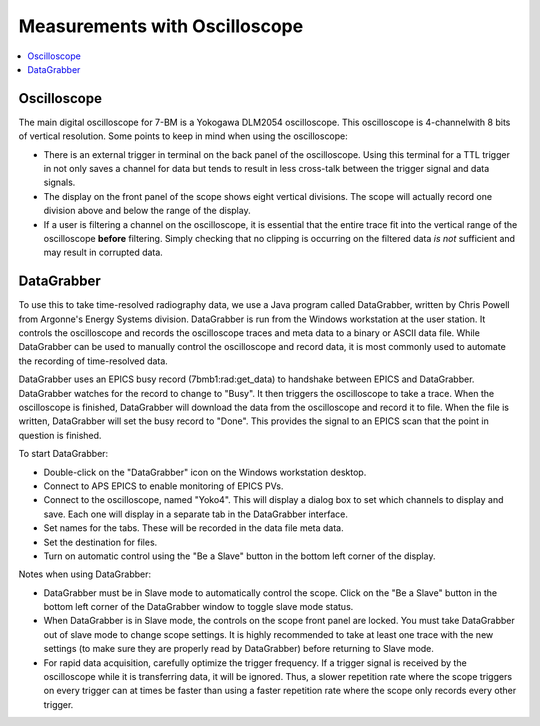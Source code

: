 Measurements with Oscilloscope
================================

.. contents:: 
   :local:

Oscilloscope
----------------

The main digital oscilloscope for 7-BM is a Yokogawa DLM2054 oscilloscope.  This oscilloscope is 4-channelwith 8 bits of vertical resolution.  Some points to keep in mind when using the oscilloscope:

* There is an external trigger in terminal on the back panel of the oscilloscope.  Using this terminal for a TTL trigger in not only saves a channel for data but tends to result in less cross-talk between the trigger signal and data signals.

* The display on the front panel of the scope shows eight vertical divisions.  The scope will actually record one division above and below the range of the display.

* If a user is filtering a channel on the oscilloscope, it is essential that the entire trace fit into the vertical range of the oscilloscope **before** filtering.  Simply checking that no clipping is occurring on the filtered data *is not* sufficient and may result in corrupted data.
 
DataGrabber
---------------

To use this to take time-resolved radiography data, we use a Java program called DataGrabber, written by Chris Powell from Argonne's Energy Systems division.  DataGrabber is run from the Windows workstation at the user station.  It controls the oscilloscope and records the oscilloscope traces and meta data to a binary or ASCII data file.  While DataGrabber can be used to manually control the oscilloscope and record data, it is most commonly used to automate the recording of time-resolved data.

DataGrabber uses an EPICS busy record (7bmb1:rad:get_data) to handshake between EPICS and DataGrabber.  DataGrabber watches for the record to change to "Busy".  It then triggers the oscilloscope to take a trace.  When the oscilloscope is finished, DataGrabber will download the data from the oscilloscope and record it to file.  When the file is written, DataGrabber will set the busy record to "Done".  This provides the signal to an EPICS scan that the point in question is finished.

To start DataGrabber:

* Double-click on the "DataGrabber" icon on the Windows workstation desktop.

* Connect to APS EPICS to enable monitoring of EPICS PVs.

* Connect to the oscilloscope, named "Yoko4".  This will display a dialog box to set which channels to display and save.  Each one will display in a separate tab in the DataGrabber interface.

* Set names for the tabs.  These will be recorded in the data file meta data.

* Set the destination for files.

* Turn on automatic control using the "Be a Slave" button in the bottom left corner of the display.

Notes when using DataGrabber:

* DataGrabber must be in Slave mode to automatically control the scope.  Click on the "Be a Slave" button in the bottom left corner of the DataGrabber window to toggle slave mode status.  

* When DataGrabber is in Slave mode, the controls on the scope front panel are locked.  You must take DataGrabber out of slave mode to change scope settings.  It is highly recommended to take at least one trace with the new settings (to make sure they are properly read by DataGrabber) before returning to Slave mode.

* For rapid data acquisition, carefully optimize the trigger frequency.  If a trigger signal is received by the oscilloscope while it is transferring data, it will be ignored.  Thus, a slower repetition rate where the scope triggers on every trigger can at times be faster than using a faster repetition rate where the scope only records every other trigger. 
